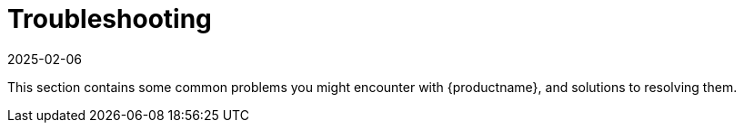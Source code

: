 [[troubleshooting-intro]]
= Troubleshooting
:description: common problems and solutions for resolving issues with your Retail Server or Client.
:revdate: 2025-02-06
:page-revdate: {revdate}

This section contains some common problems you might encounter with {productname}, and solutions to resolving them.

ifeval::[{mlm-content} == true]

Troubleshooting topics specific to Public Cloud are covered separately.

For Public Cloud troubleshooting, see xref:specialized-guides:public-cloud-guide/troubleshooting/tshoot-public-cloud-intro.adoc[].
endif::[]